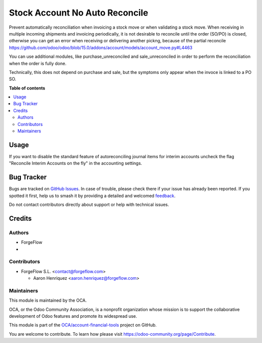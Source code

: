 ===============================
Stock Account No Auto Reconcile
===============================

.. 
   !!!!!!!!!!!!!!!!!!!!!!!!!!!!!!!!!!!!!!!!!!!!!!!!!!!!
   !! This file is generated by oca-gen-addon-readme !!
   !! changes will be overwritten.                   !!
   !!!!!!!!!!!!!!!!!!!!!!!!!!!!!!!!!!!!!!!!!!!!!!!!!!!!
   !! source digest: sha256:6bf1bfb20b985ee98ce25f9d73a9eab345a4c6c14240f738aeb75b4653ffdd57
   !!!!!!!!!!!!!!!!!!!!!!!!!!!!!!!!!!!!!!!!!!!!!!!!!!!!

.. |badge1| image:: https://img.shields.io/badge/maturity-Beta-yellow.png
    :target: https://odoo-community.org/page/development-status
    :alt: Beta
.. |badge2| image:: https://img.shields.io/badge/licence-AGPL--3-blue.png
    :target: http://www.gnu.org/licenses/agpl-3.0-standalone.html
    :alt: License: AGPL-3
.. |badge3| image:: https://img.shields.io/badge/github-OCA%2Faccount--financial--tools-lightgray.png?logo=github
    :target: https://github.com/OCA/account-financial-tools/tree/15.0/stock_account_no_auto_reconcile
    :alt: OCA/account-financial-tools
.. |badge4| image:: https://img.shields.io/badge/weblate-Translate%20me-F47D42.png
    :target: https://translation.odoo-community.org/projects/account-financial-tools-15-0/account-financial-tools-15-0-stock_account_no_auto_reconcile
    :alt: Translate me on Weblate
.. |badge5| image:: https://img.shields.io/badge/runboat-Try%20me-875A7B.png
    :target: https://runboat.odoo-community.org/builds?repo=OCA/account-financial-tools&target_branch=15.0
    :alt: Try me on Runboat

|badge1| |badge2| |badge3| |badge4| |badge5|

Prevent automatically reconciliation when invoicing a stock move or when validating
a stock move.
When receiving in multiple incoming shipments and invoicing periodically,
it is not desirable to reconcile until the order (SO/PO) is closed, otherwise you can get
an error when receiving or delivering another pickng, because of the partial reconcile
https://github.com/odoo/odoo/blob/15.0/addons/account/models/account_move.py#L4463

You can use additional modules, like purchase_unreconciled and sale_unreconciled in
order to perform the reconciliation when the order is fully done.

Technically, this does not depend on purchase and sale, but the symptoms only appear
when the invoce is linked to a PO SO.

**Table of contents**

.. contents::
   :local:

Usage
=====

If you want to disable the standard feature of autoreconciling journal items for
interim accounts uncheck the flag "Reconcile Interim Accounts on the fly" in the
accounting settings.

Bug Tracker
===========

Bugs are tracked on `GitHub Issues <https://github.com/OCA/account-financial-tools/issues>`_.
In case of trouble, please check there if your issue has already been reported.
If you spotted it first, help us to smash it by providing a detailed and welcomed
`feedback <https://github.com/OCA/account-financial-tools/issues/new?body=module:%20stock_account_no_auto_reconcile%0Aversion:%2015.0%0A%0A**Steps%20to%20reproduce**%0A-%20...%0A%0A**Current%20behavior**%0A%0A**Expected%20behavior**>`_.

Do not contact contributors directly about support or help with technical issues.

Credits
=======

Authors
~~~~~~~

* ForgeFlow
* 

Contributors
~~~~~~~~~~~~

* ForgeFlow S.L. <contact@forgeflow.com>

  - Aaron Henriquez <aaron.henriquez@forgeflow.com>

Maintainers
~~~~~~~~~~~

This module is maintained by the OCA.

.. image:: https://odoo-community.org/logo.png
   :alt: Odoo Community Association
   :target: https://odoo-community.org

OCA, or the Odoo Community Association, is a nonprofit organization whose
mission is to support the collaborative development of Odoo features and
promote its widespread use.

This module is part of the `OCA/account-financial-tools <https://github.com/OCA/account-financial-tools/tree/15.0/stock_account_no_auto_reconcile>`_ project on GitHub.

You are welcome to contribute. To learn how please visit https://odoo-community.org/page/Contribute.
